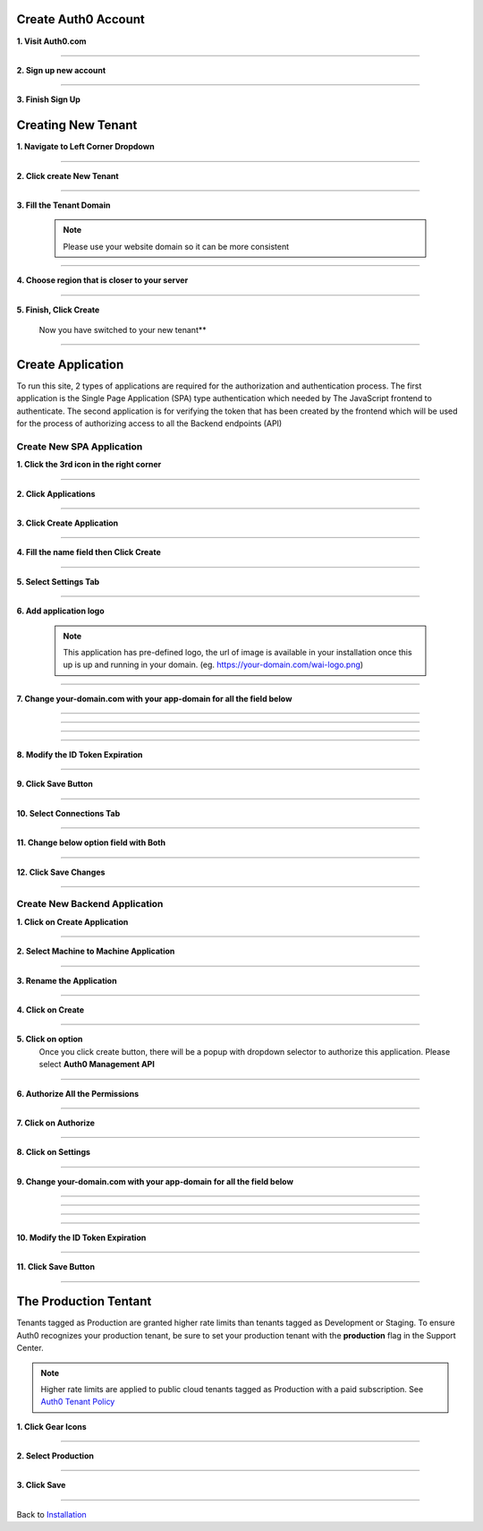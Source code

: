 Create Auth0 Account
~~~~~~~~~~~~~~~~~~~~

**1. Visit Auth0.com**

  .. image:: ../assets/auth0-steps/1b245844-22e4-41de-a767-1aaa5b6eee24.png
     :alt: Step 1 screenshot
     :width: 800

************************

**2. Sign up new account**

  .. image:: ../assets/auth0-steps/b23dd7a3-f345-4458-ac32-245697dc95c6.png
     :alt: Step 3 screenshot
     :width: 800

************************

**3. Finish Sign Up**

  .. image:: ../assets/auth0-steps/e8fef674-3904-411c-949c-d37c42743ec6.png
     :alt: Step 4 screenshot
     :width: 800

Creating New Tenant
~~~~~~~~~~~~~~~~~~~


**1. Navigate to Left Corner Dropdown**

  .. image:: ../assets/auth0-steps/9bd7b32d-c611-4eb6-a8c7-2dcc8d7d3d6a.png
     :alt: Step 5 screenshot
     :width: 800

************************

**2. Click create New Tenant**

  .. image:: ../assets/auth0-steps/e1bb06b9-d339-4ad0-bb90-8a56a3aee519.png
     :alt: Step 6 screenshot
     :width: 800

************************

**3. Fill the Tenant Domain**

  .. note:: Please use your website domain so it can be more consistent

  .. image:: ../assets/auth0-steps/e1a5ad80-f6cb-4c1b-bda8-ec1ecdb869f7.png
     :alt: Step 7 screenshot
     :width: 800

************************

**4. Choose region that is closer to your server**

  .. image:: ../assets/auth0-steps/7f3c337a-1eea-42a1-9568-0e909a072b12.png
     :alt: Step 8 screenshot
     :width: 800

************************

**5. Finish, Click Create**

  .. image:: ../assets/auth0-steps/35e87812-7e4a-4a22-95f6-ee94881a2353.png
     :alt: Step 10 screenshot
     :width: 800

  Now you have switched to your new tenant**

  .. image:: ../assets/auth0-steps/7419bbfd-23a7-4b57-bb6e-ea4ea952ae12.png
     :alt: Step 11 screenshot
     :width: 800

************************

Create Application
~~~~~~~~~~~~~~~~~~

To run this site, 2 types of applications are required for the authorization and authentication process. The first application is the Single Page Application (SPA) type authentication which needed by The JavaScript frontend to authenticate. The second application is for verifying the token that has been created by the frontend which will be used for the process of authorizing access to all the Backend endpoints (API)

Create New SPA Application
--------------------------

**1. Click the 3rd icon in the right corner**

  .. image:: ../assets/auth0-steps/c6852380-7da7-4b3a-bf66-ca65c3a853fa.png
     :alt: Step 12 screenshot
     :width: 800

************************

**2. Click Applications**

  .. image:: ../assets/auth0-steps/729dde43-d4b6-48ab-9573-c914ca4545c3.png
     :alt: Step 14 screenshot
     :width: 800

************************

**3. Click Create Application**

  .. image:: ../assets/auth0-steps/0dd270d5-1b73-4469-8d87-8fe989e4e682.png
     :alt: Step 15 screenshot
     :width: 800

************************

**4. Fill the name field then Click Create**

  .. image:: ../assets/auth0-steps/9696dc40-03ca-4d94-bd49-d0568aeac039.png
     :alt: Step 16 screenshot
     :width: 800

  .. image:: ../assets/auth0-steps/df7aad17-dfc2-4f3e-adf1-a756295988a3.png
     :alt: Step 17 screenshot
     :width: 800

************************

**5. Select Settings Tab**

  .. image:: ../assets/auth0-steps/17f6991b-8cac-49d9-b92e-2a4826db3d01.png
     :alt: Step 18 screenshot
     :width: 800

************************

**6. Add application logo**

  .. image:: ../assets/auth0-steps/758dcec1-2ad6-470f-80d1-10de7695c295.png
     :alt: Step 19 screenshot
     :width: 800

  .. note:: This application has pre-defined logo, the url of image is available in your installation once this up is up and running in your domain. (eg. https://your-domain.com/wai-logo.png)

************************

**7. Change your-domain.com with your app-domain for all the field below**

  .. image:: ../assets/auth0-steps/fd75db30-54ea-4f61-9be4-c0d15a618561.png
     :alt: Step 20 screenshot
     :width: 800

************************

  .. image:: ../assets/auth0-steps/e5b7c497-9ed2-423d-a6af-a451be8252c5.png
     :alt: Step 21 screenshot
     :width: 800

************************

  .. image:: ../assets/auth0-steps/c96499a7-f374-4166-a362-a9fb1b8d4c59.png
     :alt: Step 22 screenshot
     :width: 800

************************

  .. image:: ../assets/auth0-steps/e86db00a-ef8f-40a6-b091-4c21fcb6a97d.png
     :alt: Step 23 screenshot
     :width: 800

************************

**8. Modify the ID Token Expiration**

  .. image:: ../assets/auth0-steps/d432f2db-d02b-492b-a74d-518084fa50f1.png
     :alt: Step 24 screenshot
     :width: 800

************************

**9. Click Save Button**

  .. image:: ../assets/auth0-steps/4a69f25b-a1f2-44de-93ec-a26b183162f5.png
     :alt: Step 25 screenshot
     :width: 800

************************

**10. Select Connections Tab**

  .. image:: ../assets/auth0-steps/9032ed92-6ea2-4688-8117-016a1d0f0ef6.png
     :alt: Step 26 screenshot
     :width: 800

************************

**11. Change below option field with Both**

  .. image:: ../assets/auth0-steps/845a3f26-b3f0-4d9e-860e-50a4c6969bff.png
     :alt: Step 27 screenshot
     :width: 800

************************

**12. Click Save Changes**

  .. image:: ../assets/auth0-steps/579153c3-9303-464a-ae4c-8e043a7a237f.png
     :alt: Step 28 screenshot
     :width: 800

************************

Create New Backend Application
------------------------------

**1. Click on Create Application**

  .. image:: ../assets/auth0-steps/8c4718ba-1469-4af0-97cb-2e3c654fc3d8.png
     :alt: Step 29 screenshot
     :width: 800

************************

**2. Select Machine to Machine Application**

  .. image:: ../assets/auth0-steps/5d0dc29e-463b-4901-8d0a-d4b577f956f5.png
     :alt: Step 30 screenshot
     :width: 800

************************

**3. Rename the Application**

  .. image:: ../assets/auth0-steps/2d9b8fb4-02ad-4066-a90f-1b3e0204adb9.png
     :alt: Step 31 screenshot
     :width: 800

************************

**4. Click on Create**

  .. image:: ../assets/auth0-steps/89358aa2-2592-4315-ad1e-a6088b21ba6f.png
     :alt: Step 32 screenshot
     :width: 800

************************

**5. Click on option**
  Once you click create button, there will be a popup with dropdown selector to authorize this application. Please select **Auth0 Management API**

  .. image:: ../assets/auth0-steps/0662285f-e750-44bd-ad39-8beff769be70.png
     :alt: Step 33 screenshot
     :width: 800

************************

**6. Authorize All the Permissions**

  .. image:: ../assets/auth0-steps/38704dc2-e1c1-4dd8-9e25-b2d9c167317e.png
     :alt: Step 34 screenshot
     :width: 800

************************

**7. Click on Authorize**

  .. image:: ../assets/auth0-steps/042b32e1-6aa9-4fc5-9fac-880557bf96eb.png
     :alt: Step 35 screenshot
     :width: 800

************************

**8. Click on Settings**

  .. image:: ../assets/auth0-steps/cae7e780-c16a-4772-a01f-0d1d14e8e0c5.png
     :alt: Step 36 screenshot
     :width: 800

************************

**9. Change your-domain.com with your app-domain for all the field below**

  .. image:: ../assets/auth0-steps/fd75db30-54ea-4f61-9be4-c0d15a618561.png
     :alt: Step 20 screenshot
     :width: 800

************************

  .. image:: ../assets/auth0-steps/e5b7c497-9ed2-423d-a6af-a451be8252c5.png
     :alt: Step 21 screenshot
     :width: 800

************************

  .. image:: ../assets/auth0-steps/c96499a7-f374-4166-a362-a9fb1b8d4c59.png
     :alt: Step 22 screenshot
     :width: 800

************************

  .. image:: ../assets/auth0-steps/e86db00a-ef8f-40a6-b091-4c21fcb6a97d.png
     :alt: Step 23 screenshot
     :width: 800

************************

**10. Modify the ID Token Expiration**

  .. image:: ../assets/auth0-steps/d432f2db-d02b-492b-a74d-518084fa50f1.png
     :alt: Step 24 screenshot
     :width: 800

************************

**11. Click Save Button**

  .. image:: ../assets/auth0-steps/4a69f25b-a1f2-44de-93ec-a26b183162f5.png
     :alt: Step 25 screenshot
     :width: 800

************************

The Production Tentant
~~~~~~~~~~~~~~~~~~~~~~

Tenants tagged as Production are granted higher rate limits than tenants tagged as Development or Staging. To ensure Auth0 recognizes your production tenant, be sure to set your production tenant with the **production** flag in the Support Center.

.. note:: Higher rate limits are applied to public cloud tenants tagged as Production with a paid subscription. See `Auth0 Tenant Policy`_

.. _Auth0 Tenant Policy: https://auth0.com/docs/troubleshoot/customer-support/operational-policies/rate-limit-policy

**1. Click Gear Icons**

  .. image:: ../assets/auth0-steps/dce81dff-9fb9-4168-9c23-5e0c0b8ca0ec.png
     :alt: Step 29 screenshot
     :width: 800

************************

**2. Select Production**

  .. image:: ../assets/auth0-steps/6a75c3fa-d399-461a-bbc9-c33684d10a48.png
     :alt: Step 30 screenshot
     :width: 800

************************

**3. Click Save**

  .. image:: ../assets/auth0-steps/c25e44e1-29b8-4d30-906c-243aa0aab2f2.png
     :alt: Step 31 screenshot
     :width: 800

************************

Back to `Installation`_

.. _Installation: /install.html#auth0-identity-providers
